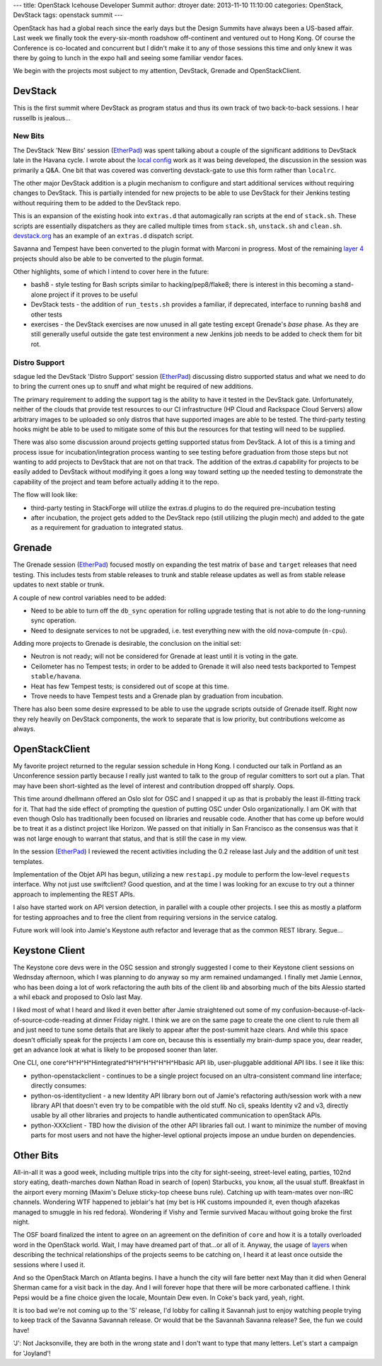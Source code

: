 ---
title: OpenStack Icehouse Developer Summit
author: dtroyer
date: 2013-11-10 11:10:00
categories: OpenStack, DevStack
tags: openstack summit
---

OpenStack has had a global reach since the early days but the Design Summits
have always been a US-based affair.  Last week we finally took the every-six-month
roadshow off-continent and ventured out to Hong Kong.
Of course the Conference is co-located and concurrent but I didn't make it to
any of those sessions this time and only knew it was there by going to lunch in
the expo hall and seeing some familiar vendor faces.

We begin with the projects most subject to my attention, DevStack, Grenade and
OpenStackClient.

DevStack
========

This is the first summit where DevStack as program status and thus its own
track of two back-to-back sessions.  I hear russellb is jealous...

New Bits
--------

The DevStack 'New Bits' session (`EtherPad`__)
was spent talking about a couple of the significant additions
to DevStack late in the Havana cycle.  I wrote about the
`local config </x/blog/2013/09/07/devstack-local-config>`_
work as it was being developed, the discussion in the session was primarily a Q&A.
One bit that was covered was converting devstack-gate to use this form rather
than ``localrc``.

__ https://etherpad.openstack.org/p/icehouse-summit-devstacks-new-bits
 
The other major DevStack addition is a plugin mechanism
to configure and start additional services without requiring changes to DevStack.
This is partially intended for new projects to be able to use DevStack for their
Jenkins testing without requiring them to be added to the DevStack repo.

This is an expansion of the existing hook into ``extras.d`` that automagically
ran scripts at the end of ``stack.sh``.  These scripts are essentially 
dispatchers as they are called multiple times from ``stack.sh``, ``unstack.sh`` and
``clean.sh``.  `devstack.org <http://devstack.org/plugins.html>`_ has an example of an
``extras.d`` dispatch script.

Savanna and Tempest have been converted to the plugin format with Marconi in progress.
Most of the remaining `layer 4 </x/blog/2013/09/05/openstack-seven-layer-dip-as-a-service/>`_
projects should also be able to be converted to the plugin format.

Other highlights, some of which I intend to cover here in the future:

* bash8 - style testing for Bash scripts similar to hacking/pep8/flake8;
  there is interest in this becoming a stand-alone project if it proves to be useful

* DevStack tests - the addition of ``run_tests.sh`` provides a familiar, if
  deprecated, interface to running ``bash8`` and other tests

* exercises - the DevStack exercises are now unused in all gate testing except
  Grenade's *base* phase.  As they are still generally useful outside the
  gate test environment a new Jenkins job needs to be added to check them for bit rot.

Distro Support
--------------

sdague led the DevStack 'Distro Support' session (`EtherPad`__)
discussing distro supported status and what we need to do to bring the current
ones up to snuff and what might be required of new additions.

__ https://etherpad.openstack.org/p/icehouse-summit-devstack-support

The primary requirement to adding the support tag is the ability to have it tested
in the DevStack gate.  Unfortunately, neither of the clouds that provide
test resources to our CI infrastructure 
(HP Cloud and Rackspace Cloud Servers)
allow arbitrary images to be uploaded so only distros that have supported images 
are able to be tested.  The third-party testing hooks might be able to be used
to mitigate some of this but the resources for that testing will need to be supplied.

There was also some discussion around projects getting supported status from DevStack.
A lot of this is a timing and process issue for incubation/integration process wanting
to see testing before graduation from those steps but not wanting to add projects
to DevStack that are not on that track.  The addition of the extras.d capability
for projects to be easily added to DevStack without modifying it goes a long way
toward setting up the needed testing to demonstrate the capability of the project and
team before actually adding it to the repo.

The flow will look like:

* third-party testing in StackForge will utilize the extras.d plugins to do the
  required pre-incubation testing

* after incubation, the project gets added to the DevStack repo (still utilizing the
  plugin mech) and added to the gate as a requirement for graduation to integrated status.

Grenade
=======

The Grenade session (`EtherPad`__) focused mostly on expanding the test matrix
of ``base`` and ``target`` releases that need testing.  This includes tests from
stable releases to trunk and stable release updates as well as from 
stable release updates to next stable or trunk.

__ https://etherpad.openstack.org/p/icehouse-summit-qa-grenade

A couple of new control variables need to be added:

* Need to be able to turn off the ``db_sync`` operation for rolling upgrade
  testing that is not able to do the long-running sync operation.

* Need to designate services to not be upgraded, i.e. test everything new with the
  old nova-compute (``n-cpu``).

Adding more projects to Grenade is desirable, the conclusion on the initial set:

* Neutron is not ready; will not be considered for Grenade at least until it
  is voting in the gate.

* Ceilometer has no Tempest tests; in order to be added to Grenade it will also
  need tests backported to Tempest ``stable/havana``.

* Heat has few Tempest tests; is considered out of scope at this time.

* Trove needs to have Tempest tests and a Grenade plan by graduation from incubation.

There has also been some desire expressed to be able to use the upgrade scripts
outside of Grenade itself.  Right now they rely heavily on DevStack components,
the work to separate that is low priority, but contributions welcome as always.

OpenStackClient
===============

My favorite project returned to the regular session schedule in Hong Kong.  I
conducted our talk in Portland as an Unconference session partly because I really
just wanted to talk to the group of regular comitters to sort out a plan.  That
may have been short-sighted as the level of interest and contribution dropped off
sharply.  Oops.

This time around dhellmann offered an Oslo slot for OSC and I snapped it up as
that is probably the least ill-fitting track for it.  That had the side
effect of prompting the question of putting OSC under Oslo organizationally.
I am OK with that even though Oslo has traditionally been focused on
libraries and reusable code.  Another that has come up before would be to
treat it as a distinct project like Horizon.  We passed on that initially
in San Francisco as the consensus was that it was not large enough to warrant
that status, and that is still the case in my view.

In the session (`EtherPad`__) I reviewed the recent activities including the
0.2 release last July and the addition of unit test templates.

__ https://etherpad.openstack.org/p/icehouse-oslo-openstack-client-update

Implementation of the Objet API has begun, utilizing a new ``restapi.py`` module
to perform the low-level ``requests`` interface.  Why not just use swiftclient?
Good question, and at the time I was looking for an excuse to try out a
thinner approach to implementing the REST APIs.

I also have started work on API version detection, in parallel with a couple other
projects.  I see this as mostly a platform for testing approaches and to
free the client from requiring versions in the service catalog.

Future work will look into Jamie's Keystone auth refactor and leverage that
as the common REST library.  Segue...

Keystone Client
===============

The Keystone core devs were in the OSC session and strongly suggested I come to
their Keystone client sessions on Wednsday afternoon, which I was planning to do
anyway so my arm remained undamanged.  I finally met Jamie Lennox, who has been
doing a lot of work refactoring the auth bits of the client lib and absorbing
much of the bits Alessio started a whil eback and proposed to Oslo last May.

I liked most of what I heard and liked it even better after Jamie straightened out
some of my confusion-because-of-lack-of-source-code-reading at dinner Friday night.
I think we are on the same page to create the one client to rule them all and just
need to tune some details that are likely to appear after the post-summit haze clears.
And while this space doesn't officially speak for the projects I am core on, because
this is essentially my brain-dump space you, dear reader, get an advance look at
what is likely to be proposed sooner than later.

One CLI, one core^H^H^H^Hintegrated^H^H^H^H^H^H^Hbasic API lib, user-pluggable additional
API libs.  I see it like this:

* python-openstackclient - continues to be a single project focused on an ultra-consistent
  command line interface; directly consumes:
* python-os-identityclient - a new Identity API library born out of Jamie's refactoring
  auth/session work with a new library API that doesn't even try to be compatible with
  the old stuff.  No cli, speaks Identity v2 and v3, directly usable by all other libraries and
  projects to handle authenticated communication to openStack APIs.
* python-XXXclient - TBD how the division of the other API libraries fall out.  I want
  to minimize the number of moving parts for most users and not have the higher-level
  optional projects impose an undue burden on dependencies.

Other Bits
==========

All-in-all it was a good week, including multiple trips into the city for
sight-seeing, street-level eating, parties, 102nd story eating, death-marches down
Nathan Road in search of (open) Starbucks,
you know, all the usual stuff.  Breakfast in the airport every morning (Maxim's Deluxe
sticky-top cheese buns rule).  Catching up with team-mates over non-IRC channels.
Wondering WTF happened to jeblair's hat (my bet is HK customs impounded it,
even though afazekas managed to smuggle in his red fedora).  Wondering if Vishy and Termie
survived Macau without going broke the first night.

The OSF board finalized the intent to agree on an agreement on the definition
of ``core`` and how it is a totally overloaded word in the OpenStack world.
Wait, I may have dreamed part of that...or all of it.  Anyway, the usage of
`layers`_ when describing
the technical relationships of the projects seems to be catching on, I heard
it at least once outside the sessions where I used it.

.. _`layers`: 20130905-open-stack-layers.rst

And so the OpenStack March on Atlanta begins.  I have a hunch the city will
fare better next May than it did when General Sherman came for a visit back
in the day.  And I will forever hope that there will be more carbonated
caffiene.  I think Pepsi would be a fine choice given the locale, Mountain Dew
even.  In Coke's back yard, yeah, right.

It is too bad we're not
coming up to the 'S' release, I'd lobby for calling it Savannah just to enjoy
watching people trying to keep track of the Savanna Savannah release.  Or
would that be the Savannah Savanna release?  See, the fun we could have!

'J': Not Jacksonville, they are both in the wrong state and I don't want to
type that many letters.  Let's start a campaign for 'Joyland'!

